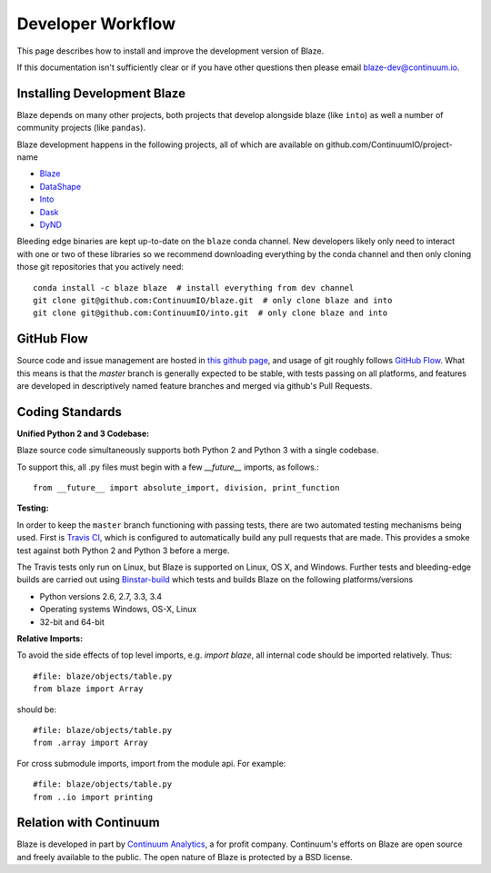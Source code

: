 ==================
Developer Workflow
==================

This page describes how to install and improve the development version of Blaze.

If this documentation isn't sufficiently clear or if you have other questions
then please email blaze-dev@continuum.io.

Installing Development Blaze
----------------------------

Blaze depends on many other projects, both projects that develop alongside
blaze (like ``into``) as well a number of community projects (like ``pandas``).

Blaze development happens in the following projects, all of which are available
on github.com/ContinuumIO/project-name

*  Blaze_
*  DataShape_
*  Into_
*  Dask_
*  DyND_

Bleeding edge binaries are kept up-to-date on the ``blaze`` conda channel.
New developers likely only need to interact with one or two of these libraries so we recommend downloading everything by the conda channel and then only cloning those git repositories that you actively need::

    conda install -c blaze blaze  # install everything from dev channel
    git clone git@github.com:ContinuumIO/blaze.git  # only clone blaze and into
    git clone git@github.com:ContinuumIO/into.git  # only clone blaze and into

.. _DyND: https://github.com/ContinuumIO/dynd-python
.. _Into: https://github.com/ContinuumIO/into
.. _Dask: https://github.com/ContinuumIO/dask
.. _Blaze: https://github.com/ContinuumIO/blaze
.. _DataShape: https://github.com/ContinuumIO/datashape
.. _conda: http://conda.pydata.org/
.. _Anaconda: http://continuum.io/downloads
.. _binstar: https://binstar.org/


GitHub Flow
-----------

Source code and issue management are hosted in `this github page`_,
and usage of git roughly follows `GitHub Flow`_. What this means
is that the `master` branch is generally expected to be stable,
with tests passing on all platforms, and features are developed in
descriptively named feature branches and merged via github's
Pull Requests.

.. _this github page: https://github.com/ContinuumIO/blaze
.. _GitHub Flow: http://scottchacon.com/2011/08/31/github-flow.html


Coding Standards
----------------

**Unified Python 2 and 3 Codebase:**

Blaze source code simultaneously supports both Python 2 and Python 3 with a
single codebase.

To support this, all .py files must begin with a few `__future__`
imports, as follows.::

    from __future__ import absolute_import, division, print_function


**Testing:**

In order to keep the ``master`` branch functioning with passing tests,
there are two automated testing mechanisms being used. First is
`Travis CI`_, which is configured to automatically build any pull
requests that are made. This provides a smoke test against both
Python 2 and Python 3 before a merge.

.. _Travis CI: https://travis-ci.org/

The Travis tests only run on Linux, but Blaze is supported on Linux,
OS X, and Windows.   Further tests and bleeding-edge builds are carried out
using Binstar-build_ which tests and builds Blaze on the following
platforms/versions

*   Python versions 2.6, 2.7, 3.3, 3.4
*   Operating systems Windows, OS-X, Linux
*   32-bit and 64-bit

.. _Binstar-build: https://binstar.org/blaze/blaze/builds


**Relative Imports:**

To avoid the side effects of top level imports, e.g. `import blaze`, all internal code should be imported relatively.  Thus::

    #file: blaze/objects/table.py
    from blaze import Array

should be::

     #file: blaze/objects/table.py
     from .array import Array

For cross submodule imports, import from the module api.  For example::

    #file: blaze/objects/table.py
    from ..io import printing

Relation with Continuum
-----------------------

Blaze is developed in part by `Continuum Analytics`_, a for profit company.
Continuum's efforts on Blaze are open source and freely available to the public.
The open nature of Blaze is protected by a BSD license.

.. _Continuum Analytics: http://continuum.io/
